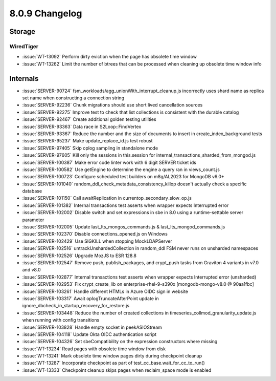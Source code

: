 .. _8.0.9-changelog:

8.0.9 Changelog
---------------

Storage
~~~~~~~


WiredTiger
``````````

- :issue:`WT-13092` Perform dirty eviction when the page has obsolete
  time window
- :issue:`WT-13262` Limit the number of btrees that can be processed
  when cleaning up obsolete time window info

Internals
~~~~~~~~~

- :issue:`SERVER-90724` fsm_workloads/agg_unionWith_interrupt_cleanup.js
  incorrectly uses shard name as replica set name when constructing a
  connection string
- :issue:`SERVER-92236` Chunk migrations should use short lived
  cancellation sources
- :issue:`SERVER-92275` Improve test to check that list collections is
  consistent with the durable catalog
- :issue:`SERVER-92467` Create additional golden testing utilities
- :issue:`SERVER-93363` Data race in S2Loop::FindVertex
- :issue:`SERVER-93367` Reduce the number and the size of documents to
  insert in create_index_background tests
- :issue:`SERVER-95237` Make update_replace_id.js test robust
- :issue:`SERVER-97405` Skip oplog sampling in standalone mode
- :issue:`SERVER-97605` Kill only the sessions in this.session for
  internal_transactions_sharded_from_mongod.js
- :issue:`SERVER-100387` Make error code linter work with 6 digit SERVER
  ticket ids
- :issue:`SERVER-100582` Use getEngine to determine the engine a query
  ran in views_count.js
- :issue:`SERVER-100723` Configure scheduled test builders on m8g/AL2023
  for MongoDB v6.0+
- :issue:`SERVER-101040` random_ddl_check_metadata_consistency_killop
  doesn't actually check a specific database
- :issue:`SERVER-101150` Call awaitReplication in
  currentop_secondary_slow_op.js
- :issue:`SERVER-101382` Internal transactions test asserts when wrapper
  expects Interrupted error
- :issue:`SERVER-102002` Disable switch and set expressions in
  sbe in 8.0 using a runtime-settable server parameter
- :issue:`SERVER-102005` Update last_lts_mongos_commands.js &
  last_lts_mongod_commands.js
- :issue:`SERVER-102370` Disable connections_opened.js on Windows
- :issue:`SERVER-102429` Use SIGKILL when stopping MockLDAPServer
- :issue:`SERVER-102516` untrackUnshardedCollection in random_ddl FSM
  never runs on unsharded namespaces
- :issue:`SERVER-102526` Upgrade MozJS to ESR 128.8
- :issue:`SERVER-102547` Remove push, publish_packages, and crypt_push
  tasks from Graviton 4 variants in v7.0 and v8.0
- :issue:`SERVER-102877` Internal transactions test asserts when wrapper
  expects Interrupted error (unsharded)
- :issue:`SERVER-102953` Fix crypt_create_lib on
  enterprise-rhel-9-s390x [mongodb-mongo-v8.0 @ 90aa1fbc]
- :issue:`SERVER-103261` Handle different HTMLs in Azure OIDC sign in
  website
- :issue:`SERVER-103317` Await oplogTruncateAfterPoint update in
  ignore_dbcheck_in_startup_recovery_for_restore.js
- :issue:`SERVER-103448` Reduce the number of created collections in
  timeseries_collmod_granularity_update.js when running with config
  transitions
- :issue:`SERVER-103828` Handle empty socket in peekASIOStream
- :issue:`SERVER-104118` Update Okta OIDC authentication script
- :issue:`SERVER-104326` Set sbeCompatibility on the expression
  constructors where missing
- :issue:`WT-13234` Read pages with obsolete time window from disk
- :issue:`WT-13241` Mark obsolete time window pages dirty during
  checkpoint cleanup
- :issue:`WT-13287` Incorporate checkpoint as part of
  test_cc_base.wait_for_cc_to_run()
- :issue:`WT-13333` Checkpoint cleanup skips pages when reclaim_space
  mode is enabled

